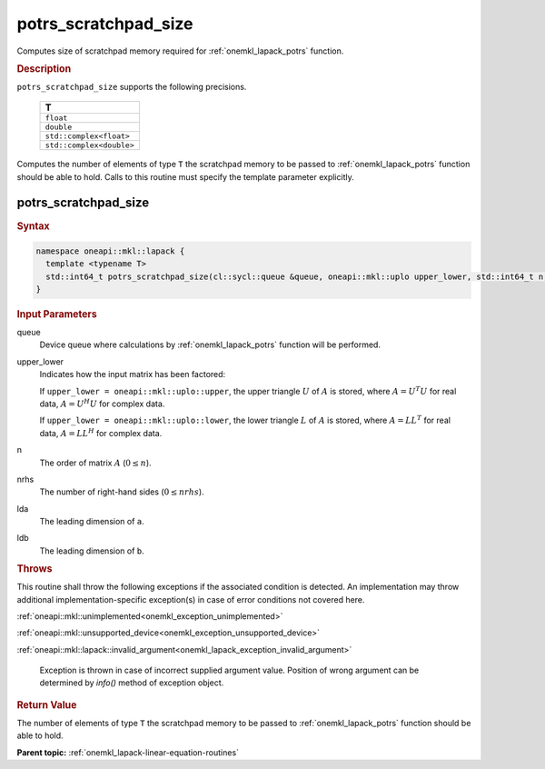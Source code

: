 .. SPDX-FileCopyrightText: 2019-2020 Intel Corporation
..
.. SPDX-License-Identifier: CC-BY-4.0

.. _onemkl_lapack_potrs_scratchpad_size:

potrs_scratchpad_size
=====================

Computes size of scratchpad memory required for :ref:`onemkl_lapack_potrs` function.

.. container:: section

  .. rubric:: Description
         
``potrs_scratchpad_size`` supports the following precisions.

    .. list-table:: 
       :header-rows: 1
    
       * -  T 
       * -  ``float`` 
       * -  ``double`` 
       * -  ``std::complex<float>`` 
       * -  ``std::complex<double>`` 

Computes the number of elements of type ``T`` the scratchpad memory to be passed to :ref:`onemkl_lapack_potrs` function should be able to hold.
Calls to this routine must specify the template parameter explicitly.

potrs_scratchpad_size
---------------------

.. container:: section

  .. rubric:: Syntax

.. code-block:: cpp

    namespace oneapi::mkl::lapack {
      template <typename T>
      std::int64_t potrs_scratchpad_size(cl::sycl::queue &queue, oneapi::mkl::uplo upper_lower, std::int64_t n, std::int64_t nrhs, std::int64_t lda, std::int64_t ldb) 
    }

.. container:: section

  .. rubric:: Input Parameters

queue
   Device queue where calculations by :ref:`onemkl_lapack_potrs` function will be performed.

upper_lower
   Indicates how the input matrix has been factored:

   If ``upper_lower = oneapi::mkl::uplo::upper``, the upper triangle   :math:`U` of :math:`A` is stored, where :math:`A = U^{T}U`   for real data, :math:`A = U^{H}U` for complex data.

   If ``upper_lower = oneapi::mkl::uplo::lower``, the lower triangle   :math:`L` of :math:`A` is stored, where :math:`A = LL^{T}`   for real data, :math:`A = LL^{H}` for complex   data.

n
   The order of matrix :math:`A` (:math:`0 \le n`).

nrhs
   The number of right-hand sides (:math:`0 \le nrhs`).

lda
   The leading dimension of ``a``.

ldb
   The leading dimension of ``b``.

.. container:: section

  .. rubric:: Throws

This routine shall throw the following exceptions if the associated condition is detected. An implementation may throw additional implementation-specific exception(s) in case of error conditions not covered here.

:ref:`oneapi::mkl::unimplemented<onemkl_exception_unimplemented>`

:ref:`oneapi::mkl::unsupported_device<onemkl_exception_unsupported_device>`

:ref:`oneapi::mkl::lapack::invalid_argument<onemkl_lapack_exception_invalid_argument>`

   Exception is thrown in case of incorrect supplied argument value.
   Position of wrong argument can be determined by `info()` method of exception object.

.. container:: section

  .. rubric:: Return Value
         
The number of elements of type ``T`` the scratchpad memory to be passed to :ref:`onemkl_lapack_potrs` function should be able to hold.

**Parent topic:** :ref:`onemkl_lapack-linear-equation-routines`

